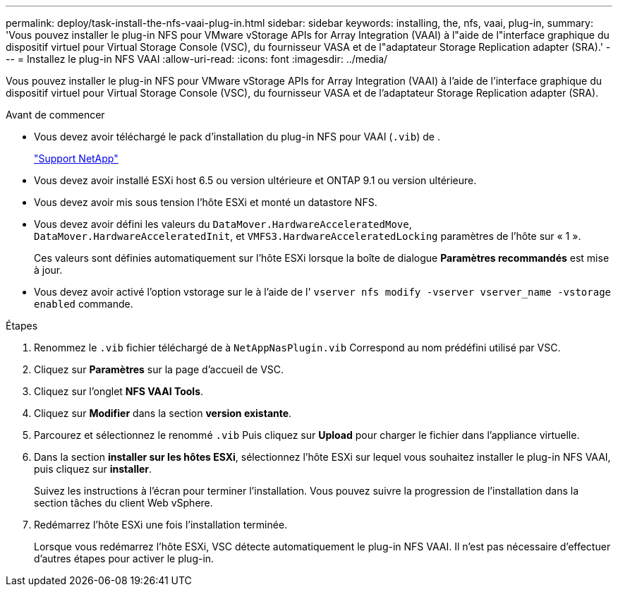 ---
permalink: deploy/task-install-the-nfs-vaai-plug-in.html 
sidebar: sidebar 
keywords: installing, the, nfs, vaai, plug-in, 
summary: 'Vous pouvez installer le plug-in NFS pour VMware vStorage APIs for Array Integration (VAAI) à l"aide de l"interface graphique du dispositif virtuel pour Virtual Storage Console (VSC), du fournisseur VASA et de l"adaptateur Storage Replication adapter (SRA).' 
---
= Installez le plug-in NFS VAAI
:allow-uri-read: 
:icons: font
:imagesdir: ../media/


[role="lead"]
Vous pouvez installer le plug-in NFS pour VMware vStorage APIs for Array Integration (VAAI) à l'aide de l'interface graphique du dispositif virtuel pour Virtual Storage Console (VSC), du fournisseur VASA et de l'adaptateur Storage Replication adapter (SRA).

.Avant de commencer
* Vous devez avoir téléchargé le pack d'installation du plug-in NFS pour VAAI (`.vib`) de .
+
https://mysupport.netapp.com/site/["Support NetApp"^]

* Vous devez avoir installé ESXi host 6.5 ou version ultérieure et ONTAP 9.1 ou version ultérieure.
* Vous devez avoir mis sous tension l'hôte ESXi et monté un datastore NFS.
* Vous devez avoir défini les valeurs du `DataMover.HardwareAcceleratedMove`, `DataMover.HardwareAcceleratedInit`, et `VMFS3.HardwareAcceleratedLocking` paramètres de l'hôte sur « 1 ».
+
Ces valeurs sont définies automatiquement sur l'hôte ESXi lorsque la boîte de dialogue *Paramètres recommandés* est mise à jour.

* Vous devez avoir activé l'option vstorage sur le à l'aide de l' `vserver nfs modify -vserver vserver_name -vstorage enabled` commande.


.Étapes
. Renommez le `.vib` fichier téléchargé de à `NetAppNasPlugin.vib` Correspond au nom prédéfini utilisé par VSC.
. Cliquez sur *Paramètres* sur la page d'accueil de VSC.
. Cliquez sur l'onglet *NFS VAAI Tools*.
. Cliquez sur *Modifier* dans la section *version existante*.
. Parcourez et sélectionnez le renommé `.vib` Puis cliquez sur *Upload* pour charger le fichier dans l'appliance virtuelle.
. Dans la section *installer sur les hôtes ESXi*, sélectionnez l'hôte ESXi sur lequel vous souhaitez installer le plug-in NFS VAAI, puis cliquez sur *installer*.
+
Suivez les instructions à l'écran pour terminer l'installation. Vous pouvez suivre la progression de l'installation dans la section tâches du client Web vSphere.

. Redémarrez l'hôte ESXi une fois l'installation terminée.
+
Lorsque vous redémarrez l'hôte ESXi, VSC détecte automatiquement le plug-in NFS VAAI. Il n'est pas nécessaire d'effectuer d'autres étapes pour activer le plug-in.


